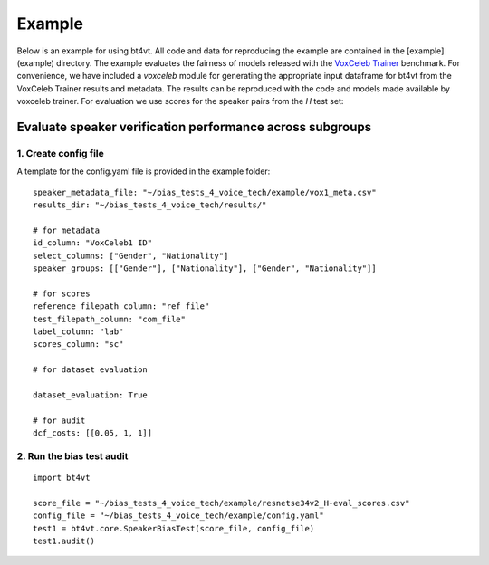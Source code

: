 =======
Example
=======

Below is an example for using bt4vt. All code and data for reproducing the example are contained in the [example](example) directory.
The example evaluates the fairness of models released with the `VoxCeleb Trainer <https://github.com/clovaai/voxceleb_trainer>`_ benchmark.
For convenience, we have included a `voxceleb` module for generating the appropriate input dataframe for bt4vt from the VoxCeleb Trainer results and metadata.
The results can be reproduced with the code and models made available by voxceleb trainer.
For evaluation we use scores for the speaker pairs from the `H` test set:

Evaluate speaker verification performance across subgroups
__________________________________________________________

1. Create config file
^^^^^^^^^^^^^^^^^^^^^^^^^^^^^^^^^^^^^^^^^^^^^^^^^^^^^^

A template for the config.yaml file is provided in the example folder::

    speaker_metadata_file: "~/bias_tests_4_voice_tech/example/vox1_meta.csv"
    results_dir: "~/bias_tests_4_voice_tech/results/"

    # for metadata
    id_column: "VoxCeleb1 ID"
    select_columns: ["Gender", "Nationality"]
    speaker_groups: [["Gender"], ["Nationality"], ["Gender", "Nationality"]]

    # for scores
    reference_filepath_column: "ref_file"
    test_filepath_column: "com_file"
    label_column: "lab"
    scores_column: "sc"

    # for dataset evaluation

    dataset_evaluation: True

    # for audit
    dcf_costs: [[0.05, 1, 1]]


2. Run the bias test audit
^^^^^^^^^^^^^^^^^^^^^^^^^^^
::

    import bt4vt

    score_file = "~/bias_tests_4_voice_tech/example/resnetse34v2_H-eval_scores.csv"
    config_file = "~/bias_tests_4_voice_tech/example/config.yaml"
    test1 = bt4vt.core.SpeakerBiasTest(score_file, config_file)
    test1.audit()

